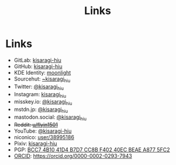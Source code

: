 #+title: Links
#+created: 2023-07-02
#+updated: 2023-07-02T11:30:21+0900
#+special: true
#+hidetitle: true

* Links

- GitLab:  [[https://gitlab.com/kisaragi-hiu][kisaragi-hiu]]
- GitHub:  [[https://github.com/kisaragi-hiu][kisaragi-hiu]]
- KDE Identity: [[https://invent.kde.org/moonlight][moonlight]]
- Sourcehut:  [[https://gitlab.com/kisaragi-hiu][~kisaragi_hiu]]
- Twitter:  [[https://twitter.com/kisaragi_hiu][@kisaragi_hiu]]
- Instagram: [[https://www.instagram.com/kisaragi_hiu/][kisaragi_hiu]]
- misskey.io: [[https://misskey.io/@kisaragi_hiu][@kisaragi_hiu]]
- mstdn.jp: [[https://mstdn.jp/@kisaragi_hiu][@kisaragi_hiu]]
- mastodon.social: [[https://mastodon.social/@kisaragi_hiu][@kisaragi_hiu]]
- +Reddit:  [[https://www.reddit.com/user/flyin1501][u/flyin1501]]+
- YouTube:  [[https://youtube.com/@kisaragi-hiu][@kisaragi-hiu]]
- niconico:  [[https://nicovideo.jp/user/38995186][user/38995186]]
- Pixiv:  [[https://pixiv.me/kisaragi-hiu][kisaragi-hiu]]
- PGP:  [[/KisaragiHiu.asc][BCC7 4B10 41D4 B7D7 CC8B F402 40EC BEAE A877 5FC2]]
- [[https://orcid.org/][ORCID]]:  [[https://orcid.org/0000-0002-0293-7943]]
